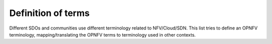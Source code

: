 .. This work is licensed under a Creative Commons Attribution 4.0 International License.
.. http://creativecommons.org/licenses/by/4.0

===================
Definition of terms
===================

Different SDOs and communities use different terminology related to
NFV/Cloud/SDN. This list tries to define an OPNFV terminology,
mapping/translating the OPNFV terms to terminology used in other contexts.

.. glossary::

   Administrator
      Administrator of the system, e.g. OAM in Telco context.

   Consumer
      User-side Manager; consumer of the interfaces produced by the VIM; VNFM,
      NFVO, or Orchestrator in ETSI NFV [NFV003]_ terminology.

   NFV
      Network Function Virtualization

   NFVI
      Network Function Virtualization Infrastructure; totality of all hardware
      and software components which build up the environment in which VNFs are
      deployed.

   NFVO
      Network Functions Virtualization Orchestrator; functional block that
      manages the Network Service (NS) lifecycle and coordinates the management
      of NS lifecycle, VNF lifecycle (supported by the VNFM) and NFVI resources
      (supported by the VIM) to ensure an optimized allocation of the necessary
      resources and connectivity.

   Physical resource
      Actual resources in NFVI; not visible to Consumer.

   Resource zone
      A set of NFVI hardware and software resources logically grouped
      according to physical isolation and redundancy capabilities or to
      certain administrative policies for the NFVI [NFVIFA010]_

   VIM
      Virtualized Infrastructure Manager; functional block that is responsible
      for controlling and managing the NFVI compute, storage and network
      resources, usually within one operator's Infrastructure Domain, e.g. NFVI
      Point of Presence (NFVI-PoP).

   Virtual Machine (VM)
      Virtualized computation environment that behaves very much like a physical
      computer/server.

   Virtual network
      Virtual network routes information among the network interfaces of VM
      instances and physical network interfaces, providing the necessary
      connectivity.

   Virtual resource
      A Virtual Machine (VM), a virtual network, or virtualized storage; Offered
      resources to "Consumer" as result of infrastructure virtualization;
      visible to Consumer.

   Virtual Storage
      Virtualized non-volatile storage allocated to a VM.

   VNF
      Virtualized Network Function. Implementation of an Network Function that
      can be deployed on a Network Function Virtualization Infrastructure (NFVI).

   VNFM
      Virtualized Network Function Manager; functional block that is responsible
      for the lifecycle management of VNF.
